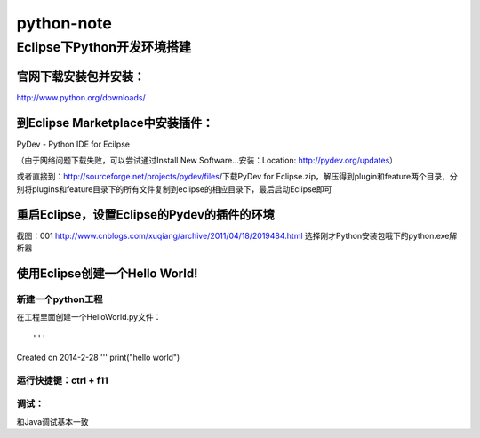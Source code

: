 +++++++++++++++++++++++++
 python-note
+++++++++++++++++++++++++

Eclipse下Python开发环境搭建
=========================

﻿官网下载安装包并安装：
------------------

http://www.python.org/downloads/

到Eclipse Marketplace中安装插件：
------------------------------

PyDev - Python IDE for Ecilpse

（由于网络问题下载失败，可以尝试通过Install New Software...安装：Location: http://pydev.org/updates）

或者直接到：http://sourceforge.net/projects/pydev/files/下载PyDev for Eclipse.zip，解压得到plugin和feature两个目录，分别将plugins和feature目录下的所有文件复制到eclipse的相应目录下，最后启动Eclipse即可

重启Eclipse，设置Eclipse的Pydev的插件的环境
---------------------------------------

截图：001 http://www.cnblogs.com/xuqiang/archive/2011/04/18/2019484.html
选择刚才Python安装包哦下的python.exe解析器

使用Eclipse创建一个Hello World!
-----------------------------

新建一个python工程
~~~~~~~~~~~~~~~~

在工程里面创建一个HelloWorld.py文件：

::

'''
Created on 2014-2-28
'''
print("hello world")

运行快捷键：ctrl + f11
~~~~~~~~~~~~~~~~~~~~

调试：
~~~~~~~~~~~~~~~~~~~~

和Java调试基本一致

